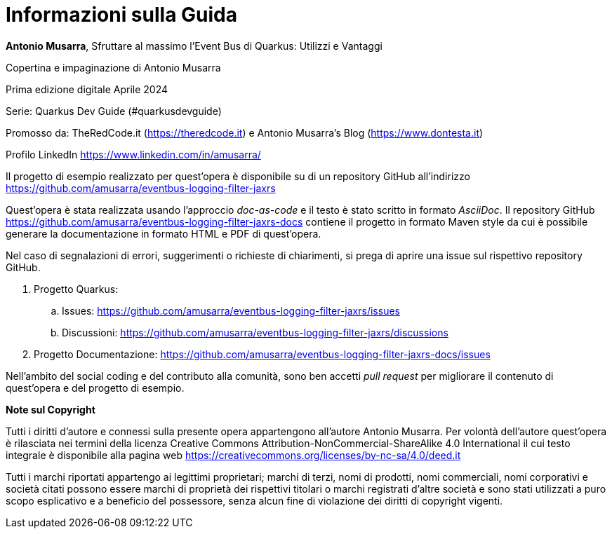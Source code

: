 [colophon]
= Informazioni sulla Guida

**Antonio Musarra**, Sfruttare al massimo l'Event Bus di Quarkus: Utilizzi e Vantaggi

Copertina e impaginazione di Antonio Musarra

Prima edizione digitale Aprile 2024

Serie: Quarkus Dev Guide (#quarkusdevguide)

[.text-left]
Promosso da: TheRedCode.it (https://theredcode.it) e Antonio Musarra's Blog (https://www.dontesta.it)

Profilo LinkedIn https://www.linkedin.com/in/amusarra/

[.text-left]
Il progetto di esempio realizzato per quest'opera è disponibile su di un repository GitHub all'indirizzo https://github.com/amusarra/eventbus-logging-filter-jaxrs

[.text-left]
Quest'opera è stata realizzata usando l'approccio _doc-as-code_ e il testo è stato scritto in formato _AsciiDoc_. Il repository GitHub https://github.com/amusarra/eventbus-logging-filter-jaxrs-docs contiene il progetto in formato Maven style da cui è possibile generare la documentazione in formato HTML e PDF di quest'opera.

[.text-left]
Nel caso di segnalazioni di errori, suggerimenti o richieste di chiarimenti, si prega di aprire una issue sul rispettivo repository GitHub.

[.text-left]
. Progetto Quarkus:
.. Issues: https://github.com/amusarra/eventbus-logging-filter-jaxrs/issues
.. Discussioni: https://github.com/amusarra/eventbus-logging-filter-jaxrs/discussions
. Progetto Documentazione: https://github.com/amusarra/eventbus-logging-filter-jaxrs-docs/issues

Nell'ambito del social coding e del contributo alla comunità, sono ben accetti _pull request_ per migliorare il contenuto di quest'opera e del progetto di esempio.

[.text-left]
*Note sul Copyright*

Tutti i diritti d’autore e connessi sulla presente opera appartengono all’autore Antonio Musarra. Per volontà dell’autore quest’opera è rilasciata nei termini della licenza Creative Commons Attribution-NonCommercial-ShareAlike 4.0 International il cui testo integrale è disponibile alla pagina web https://creativecommons.org/licenses/by-nc-sa/4.0/deed.it

Tutti i marchi riportati appartengo ai legittimi proprietari; marchi di terzi, nomi di prodotti, nomi commerciali, nomi corporativi e società citati possono essere marchi di proprietà dei rispettivi titolari o marchi registrati d’altre società e sono stati utilizzati a puro scopo esplicativo e a beneficio del possessore, senza alcun fine di violazione dei diritti di copyright vigenti.